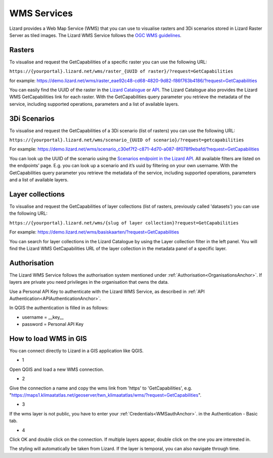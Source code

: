 ============
WMS Services
============

Lizard provides a Web Map Service (WMS) that you can use to visualise rasters and 3Di scenarios stored in Lizard Raster Server as tiled images.
The Lizard WMS Service follows the `OGC WMS guidelines <https://www.ogc.org/standards/wms>`_.

Rasters
=======

To visualise and request the GetCapabilities of a specific raster you can use the following URL: 

``https://{yourportal}.lizard.net/wms/raster_{UUID of raster}/?request=GetCapabilities``

for example: 
https://demo.lizard.net/wms/raster_eae92c48-cd68-4820-9d82-f86f763b4186/?request=GetCapabilities

You can easily find the UUID of the raster in the `Lizard Catalogue <https://demo.lizard.net/catalogue>`_ or `API <https://demo.lizard.net/api/v4/rasters/>`_.
The Lizard Catalogue also provides the Lizard WMS GetCapabilities link for each raster.
With the GetCapabilities query parameter you retrieve the metadata of the service, including supported operations, parameters and a list of available layers. 

3Di Scenarios
==============

To visualise and request the GetCapabilities of a 3Di scenario (list of rasters) you can use the following URL: 

``https://{yourportal}.lizard.net/wms/scenario_{UUID of scenario}/?request=getcapabilities``

For example:
https://demo.lizard.net/wms/scenario_c30ef7f2-c871-4d70-a087-8f078f9ebafd/?request=GetCapabilities

You can look up the UUID of the scenario using the `Scenarios endpoint in the Lizard API <https://demo.lizard.net/api/v4/scenarios>`_.
All available filters are listed on the endpoints’ page. E.g. you can look up a scenario and it’s uuid by filtering on your own username.
With the GetCapabilities query parameter you retrieve the metadata of the service, including supported operations, parameters and a list of available layers. 
 
Layer collections
======================

To visualise and request the GetCapabilities of layer collections (list of rasters, previously called 'datasets') you can use the following URL: 

``https://{yourportal}.lizard.net/wms/{slug of layer collection}?request=GetCapabilities``

For example:
https://demo.lizard.net/wms/basiskaarten/?request=GetCapabilities

You can search for layer collections in the Lizard Catalogue by using the Layer collection filter in the left panel.
You will find the Lizard WMS GetCapabilities URL of the layer collection in the metadata panel of a specific layer.  
 
 
.. _WMSauthAnchor:
 
Authorisation
=============

The Lizard WMS Service follows the authorisation system mentioned under :ref:`Authorisation<OrganisationsAnchor>`.
If layers are private you need privileges in the organisation that owns the data.

Use a Personal API Key to authenticate with the Lizard WMS Service, as described in :ref:`API Authentication<APIAuthenticationAnchor>`.

In QGIS the authentication is filled in as follows: 

- username = __key__ 
- password = Personal API Key


How to load WMS in GIS
=======================

You can connect directly to Lizard in a GIS application like QGIS.


* 1

Open QGIS and load a new WMS connection.

.. image:: /images/e_qgis_wms1.png


* 2

Give the connection a name and copy the wms link from 'https' to 'GetCapabilities', e.g. "https://maps1.klimaatatlas.net/geoserver/twn_klimaatatlas/wms/?request=GetCapabilities". 

.. image:: /images/e_qgis_wms2.png


* 3

If the wms layer is not public, you have to enter your :ref:`Credentials<WMSauthAnchor>`. in the Authentication - Basic tab.


.. image:: /images/e_qgis_wmslogin.jpg


* 4

Click OK and double click on the connection. If multiple layers appear, double click on the one you are interested in. 

.. image:: /images/e_qgis_wms3.png


.. image:: /images/e_qgis_wms4.png

The styling will automatically be taken from Lizard.
If the layer is temporal, you can also navigate through time. 

